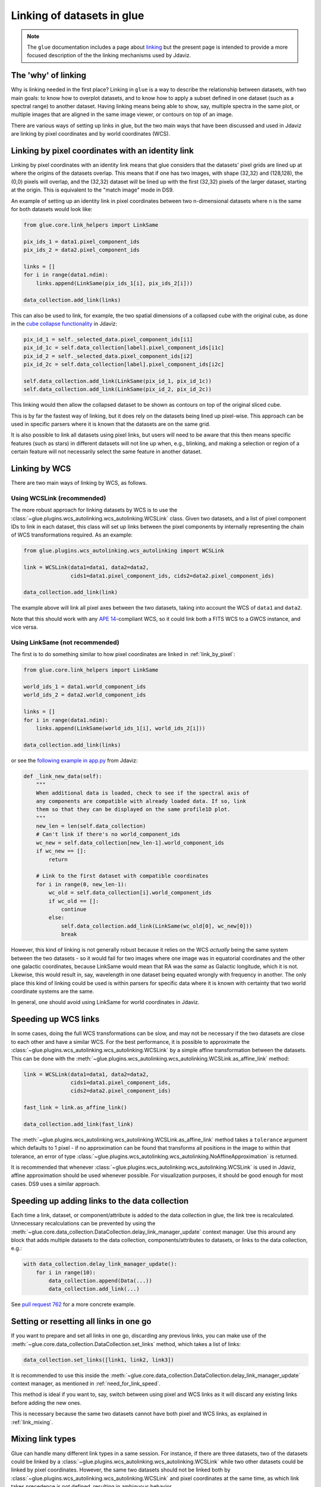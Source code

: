 .. _dev_glue_linking:

***************************
Linking of datasets in glue
***************************

.. note:: The ``glue`` documentation includes a page about
          `linking <http://docs.glueviz.org/en/stable/developer_guide/linking.html>`_ but
          the present page is intended to provide a more focused description of the
          the linking mechanisms used by Jdaviz.

The 'why' of linking
====================

Why is linking needed in the first place? Linking in ``glue`` is a way
to describe the relationship between datasets, with two main goals: to know how
to overplot datasets, and to know how to apply a subset defined in one dataset
(such as a spectral range) to another dataset. Having linking means being able
to show, say, multiple spectra in the same plot, or multiple images that are
aligned in the same image viewer, or contours on top of an image.

There are various ways of setting up links in glue, but the two main ways that
have been discussed and used in Jdaviz are linking by pixel coordinates and
by world coordinates (WCS).

.. _link_by_pixel:

Linking by pixel coordinates with an identity link
==================================================

Linking by pixel coordinates with an identity link means that glue
considers that the datasets' pixel grids are lined up at where the origins of the
datasets overlap. This means that if one has two images, with shape (32,32) and
(128,128), the (0,0) pixels will overlap, and the (32,32) dataset will be lined
up with the first (32,32) pixels of the larger dataset, starting at the origin.
This is equivalent to the "match image" mode in DS9.

An example of setting up an identity link in pixel coordinates between two
n-dimensional datasets where n is the same for both datasets would look like:

.. code-block:: python

    from glue.core.link_helpers import LinkSame

    pix_ids_1 = data1.pixel_component_ids
    pix_ids_2 = data2.pixel_component_ids

    links = []
    for i in range(data1.ndim):
        links.append(LinkSame(pix_ids_1[i], pix_ids_2[i]))

    data_collection.add_link(links)

This can also be used to link, for example, the two spatial dimensions of a
collapsed cube with the original cube, as done in the `cube collapse
functionality <https://github.com/spacetelescope/jdaviz/blob/0553aca6c2e9530d8dff74088e877fc9593c2d3c/jdaviz/configs/default/plugins/collapse/collapse.py>`_
in Jdaviz:

.. code-block:: python

    pix_id_1 = self._selected_data.pixel_component_ids[i1]
    pix_id_1c = self.data_collection[label].pixel_component_ids[i1c]
    pix_id_2 = self._selected_data.pixel_component_ids[i2]
    pix_id_2c = self.data_collection[label].pixel_component_ids[i2c]

    self.data_collection.add_link(LinkSame(pix_id_1, pix_id_1c))
    self.data_collection.add_link(LinkSame(pix_id_2, pix_id_2c))

This linking would then allow the collapsed dataset to be shown
as contours on top of the original sliced cube.

This is by far the fastest way of linking, but it does rely on the datasets
being lined up pixel-wise. This approach can be used in specific
parsers where it is known that the datasets are on the same grid.

It is also possible to link all datasets using pixel links, but users will
need to be aware that this then means specific features (such as stars) in
different datasets will not line up when, e.g., blinking, and making a selection
or region of a certain feature will not necessarily select the same feature
in another dataset.

.. _link_by_wcs:

Linking by WCS
==============

There are two main ways of linking by WCS, as follows.

Using WCSLink (recommended)
---------------------------

The more robust approach for linking datasets by WCS is to use the
:class:`~glue.plugins.wcs_autolinking.wcs_autolinking.WCSLink` class. Given two
datasets, and a list of pixel component IDs to link in each dataset, this class
will set up links between the pixel components by internally representing the
chain of WCS transformations required. As an example:

.. code-block:: python

    from glue.plugins.wcs_autolinking.wcs_autolinking import WCSLink

    link = WCSLink(data1=data1, data2=data2,
                   cids1=data1.pixel_component_ids, cids2=data2.pixel_component_ids)

    data_collection.add_link(link)

The example above will link all pixel axes between the two datasets, taking into account the WCS
of ``data1`` and ``data2``.

Note that this should work with any `APE 14 <https://github.com/astropy/astropy-APEs/blob/main/APE14.rst>`_-compliant WCS, so it could link
both a FITS WCS to a GWCS instance, and vice versa.

Using LinkSame (not recommended)
--------------------------------

The first is to do something similar to how pixel coordinates are linked in :ref:`link_by_pixel`:

.. code-block:: python

    from glue.core.link_helpers import LinkSame

    world_ids_1 = data1.world_component_ids
    world_ids_2 = data2.world_component_ids

    links = []
    for i in range(data1.ndim):
        links.append(LinkSame(world_ids_1[i], world_ids_2[i]))

    data_collection.add_link(links)

or see the `following example in app.py <https://github.com/spacetelescope/jdaviz/blob/d296c6312b020897034e9dd1fc58c84a2559efa5/jdaviz/app.py>`_
from Jdaviz:

.. code-block:: python

    def _link_new_data(self):
        """
        When additional data is loaded, check to see if the spectral axis of
        any components are compatible with already loaded data. If so, link
        them so that they can be displayed on the same profile1D plot.
        """
        new_len = len(self.data_collection)
        # Can't link if there's no world_component_ids
        wc_new = self.data_collection[new_len-1].world_component_ids
        if wc_new == []:
            return

        # Link to the first dataset with compatible coordinates
        for i in range(0, new_len-1):
            wc_old = self.data_collection[i].world_component_ids
            if wc_old == []:
                continue
            else:
                self.data_collection.add_link(LinkSame(wc_old[0], wc_new[0]))
                break

However, this kind of linking is not generally robust because it relies on the
WCS *actually* being the same system between the two datasets - so it
would fail for two images where one image was in equatorial coordinates and the
other one galactic coordinates, because LinkSame would mean that RA was
the *same* as Galactic longitude, which it is not. Likewise, this would result
in, say, wavelength in one dataset being equated wrongly with frequency in another. The
only place this kind of linking could be used is within parsers for specific
data where it is known with certainty that two world coordinate systems are the same.

In general, one should avoid using LinkSame for world coordinates in Jdaviz.

Speeding up WCS links
=====================

In some cases, doing the full WCS transformations can be slow, and may not be
necessary if the two datasets are close to each other and have a similar WCS.
For the best performance, it is possible to approximate the
:class:`~glue.plugins.wcs_autolinking.wcs_autolinking.WCSLink` by a simple affine
transformation between the datasets. This can be done with the
:meth:`~glue.plugins.wcs_autolinking.wcs_autolinking.WCSLink.as_affine_link` method:

.. code-block:: python

    link = WCSLink(data1=data1, data2=data2,
                   cids1=data1.pixel_component_ids,
                   cids2=data2.pixel_component_ids)

    fast_link = link.as_affine_link()

    data_collection.add_link(fast_link)

The :meth:`~glue.plugins.wcs_autolinking.wcs_autolinking.WCSLink.as_affine_link`
method takes a ``tolerance`` argument which defaults to 1 pixel - if no
approximation can be found that transforms all positions in the image to within
that tolerance, an error of type :class:`~glue.plugins.wcs_autolinking.wcs_autolinking.NoAffineApproximation` is returned.

It is recommended that whenever :class:`~glue.plugins.wcs_autolinking.wcs_autolinking.WCSLink` is used
in Jdaviz, affine approximation should be used whenever possible.
For visualization purposes, it should be good enough for most cases.
DS9 uses a similar approach.

.. _need_for_link_speed:

Speeding up adding links to the data collection
===============================================

Each time a link, dataset, or component/attribute is added to the data
collection in glue, the link tree is recalculated. Unnecessary recalculations can be prevented by
using the
:meth:`~glue.core.data_collection.DataCollection.delay_link_manager_update`
context manager. Use this around any block that adds multiple datasets to the
data collection, components/attributes to datasets, or links to the data
collection, e.g.:

.. code-block:: python

    with data_collection.delay_link_manager_update():
        for i in range(10):
            data_collection.append(Data(...))
            data_collection.add_link(...)

See `pull request 762 <https://github.com/spacetelescope/jdaviz/pull/762>`_ for a more concrete example.

Setting or resetting all links in one go
========================================

If you want to prepare and set all links in one go, discarding any previous links,
you can make use of the :meth:`~glue.core.data_collection.DataCollection.set_links`
method, which takes a list of links:

.. code-block:: python

    data_collection.set_links([link1, link2, link3])

It is recommended to use this inside the
:meth:`~glue.core.data_collection.DataCollection.delay_link_manager_update`
context manager, as mentioned in :ref:`need_for_link_speed`.

This method is ideal if you want to, say, switch between using pixel and WCS links
as it will discard any existing links before adding the new ones.

This is necessary because the same two datasets cannot have both
pixel and WCS links, as explained in :ref:`link_mixing`.

.. _link_mixing:

Mixing link types
=================

Glue can handle many different link types in a same session. For instance, if
there are three datasets, two of the datasets could be linked by a
:class:`~glue.plugins.wcs_autolinking.wcs_autolinking.WCSLink` while two other
datasets could be linked by pixel coordinates. However, the same two datasets
should not be linked both by :class:`~glue.plugins.wcs_autolinking.wcs_autolinking.WCSLink`
and pixel coordinates at the same time, as which link takes precedence is not
defined, resulting in ambiguous behavior.
